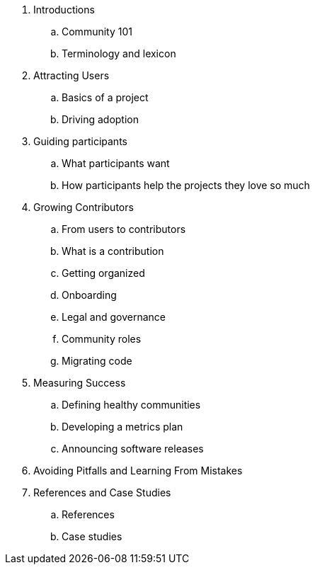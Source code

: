 . Introductions
.. Community 101
.. Terminology and lexicon
. Attracting Users
.. Basics of a project
.. Driving adoption
. Guiding participants
.. What participants want
.. How participants help the projects they love so much
. Growing Contributors
.. From users to contributors
.. What is a contribution
.. Getting organized
.. Onboarding
.. Legal and governance
.. Community roles
.. Migrating code
. Measuring Success
.. Defining healthy communities
.. Developing a metrics plan
.. Announcing software releases
. Avoiding Pitfalls and Learning From Mistakes
. References and Case Studies
.. References
.. Case studies
